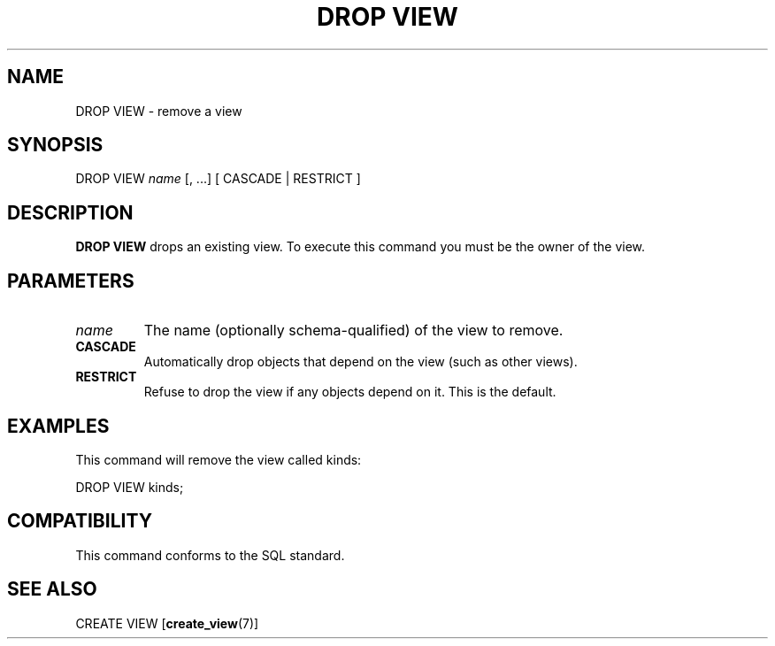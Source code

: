 .\\" auto-generated by docbook2man-spec $Revision: 1.1 $
.TH "DROP VIEW" "7" "2003-11-02" "SQL - Language Statements" "SQL Commands"
.SH NAME
DROP VIEW \- remove a view

.SH SYNOPSIS
.sp
.nf
DROP VIEW \fIname\fR [, ...] [ CASCADE | RESTRICT ]
.sp
.fi
.SH "DESCRIPTION"
.PP
\fBDROP VIEW\fR drops an existing view. To execute
this command you must be the owner of the view.
.SH "PARAMETERS"
.TP
\fB\fIname\fB\fR
The name (optionally schema-qualified) of the view to remove.
.TP
\fBCASCADE\fR
Automatically drop objects that depend on the view (such as
other views).
.TP
\fBRESTRICT\fR
Refuse to drop the view if any objects depend on it. This is
the default.
.SH "EXAMPLES"
.PP
This command will remove the view called kinds:
.sp
.nf
DROP VIEW kinds;
.sp
.fi
.SH "COMPATIBILITY"
.PP
This command conforms to the SQL standard.
.SH "SEE ALSO"
CREATE VIEW [\fBcreate_view\fR(7)]

